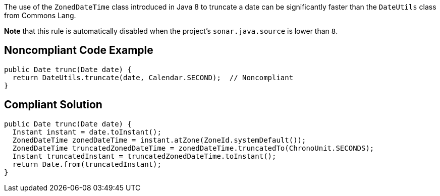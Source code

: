 The use of the ``++ZonedDateTime++`` class introduced in Java 8 to truncate a date can be significantly faster than the ``++DateUtils++`` class from Commons Lang.


*Note* that this rule is automatically disabled when the project's ``++sonar.java.source++`` is lower than ``++8++``.

== Noncompliant Code Example

----
public Date trunc(Date date) {
  return DateUtils.truncate(date, Calendar.SECOND);  // Noncompliant 
}
----

== Compliant Solution

----
public Date trunc(Date date) {
  Instant instant = date.toInstant();
  ZonedDateTime zonedDateTime = instant.atZone(ZoneId.systemDefault());
  ZonedDateTime truncatedZonedDateTime = zonedDateTime.truncatedTo(ChronoUnit.SECONDS);
  Instant truncatedInstant = truncatedZonedDateTime.toInstant();
  return Date.from(truncatedInstant);
}
----
